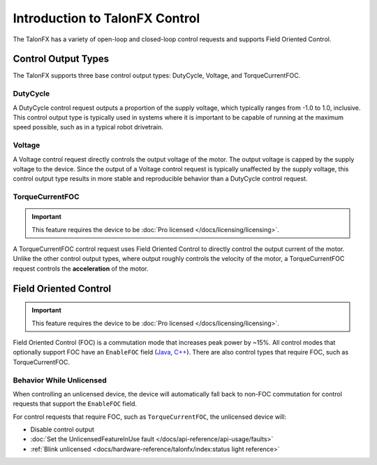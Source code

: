 Introduction to TalonFX Control
===============================

The TalonFX has a variety of open-loop and closed-loop control requests and supports Field Oriented Control.

Control Output Types
--------------------

The TalonFX supports three base control output types: DutyCycle, Voltage, and TorqueCurrentFOC.

DutyCycle
^^^^^^^^^

A DutyCycle control request outputs a proportion of the supply voltage, which typically ranges from -1.0 to 1.0, inclusive. This control output type is typically used in systems where it is important to be capable of running at the maximum speed possible, such as in a typical robot drivetrain.

Voltage
^^^^^^^

A Voltage control request directly controls the output voltage of the motor. The output voltage is capped by the supply voltage to the device. Since the output of a Voltage control request is typically unaffected by the supply voltage, this control output type results in more stable and reproducible behavior than a DutyCycle control request.

TorqueCurrentFOC
^^^^^^^^^^^^^^^^

.. important:: This feature requires the device to be :doc:`Pro licensed </docs/licensing/licensing>`.

A TorqueCurrentFOC control request uses Field Oriented Control to directly control the output current of the motor. Unlike the other control output types, where output roughly controls the velocity of the motor, a TorqueCurrentFOC request controls the **acceleration** of the motor.

Field Oriented Control
----------------------

.. important:: This feature requires the device to be :doc:`Pro licensed </docs/licensing/licensing>`.

Field Oriented Control (FOC) is a commutation mode that increases peak power by ~15%. All control modes that optionally support FOC have an ``EnableFOC`` field (`Java <https://api.ctr-electronics.com/phoenix6/release/java/com/ctre/phoenix6/controls/DutyCycleOut.html#EnableFOC>`__, `C++ <https://api.ctr-electronics.com/phoenix6/release/cpp/classctre_1_1phoenix6_1_1controls_1_1_duty_cycle_out.html#aeef226602dc68cf690681c98001a5f94>`__). There are also control types that require FOC, such as TorqueCurrentFOC.

Behavior While Unlicensed
^^^^^^^^^^^^^^^^^^^^^^^^^

When controlling an unlicensed device, the device will automatically fall back to non-FOC commutation for control requests that support the ``EnableFOC`` field.

For control requests that require FOC, such as ``TorqueCurrentFOC``, the unlicensed device will:

- Disable control output
- :doc:`Set the UnlicensedFeatureInUse fault </docs/api-reference/api-usage/faults>`
- :ref:`Blink unlicensed <docs/hardware-reference/talonfx/index:status light reference>`
